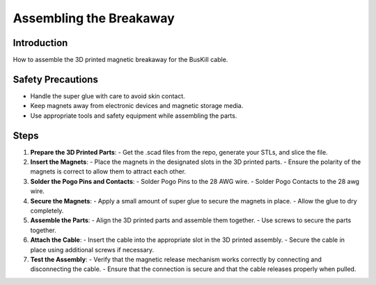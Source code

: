 Assembling the Breakaway
=========================================================

Introduction
------------
How to assemble the 3D printed magnetic breakaway for the BusKill cable.

Safety Precautions
------------------
- Handle the super glue with care to avoid skin contact.
- Keep magnets away from electronic devices and magnetic storage media.
- Use appropriate tools and safety equipment while assembling the parts.

Steps
-----
1. **Prepare the 3D Printed Parts**:
   - Get the .scad files from the repo, generate your STLs, and slice the file.

2. **Insert the Magnets**:
   - Place the magnets in the designated slots in the 3D printed parts.
   - Ensure the polarity of the magnets is correct to allow them to attract each other.

3. **Solder the Pogo Pins and Contacts**:
   - Solder Pogo Pins to the 28 AWG wire.
   - Solder Pogo Contacts to the 28 awg wire.

4. **Secure the Magnets**:
   - Apply a small amount of super glue to secure the magnets in place.
   - Allow the glue to dry completely.

5. **Assemble the Parts**:
   - Align the 3D printed parts and assemble them together.
   - Use screws to secure the parts together.

6. **Attach the Cable**:
   - Insert the cable into the appropriate slot in the 3D printed assembly.
   - Secure the cable in place using additional screws if necessary.

7. **Test the Assembly**:
   - Verify that the magnetic release mechanism works correctly by connecting and disconnecting the cable.
   - Ensure that the connection is secure and that the cable releases properly when pulled.


